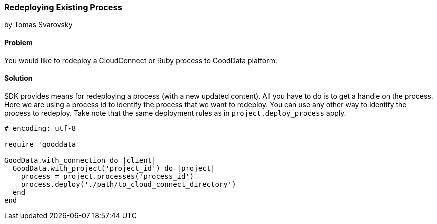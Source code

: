=== Redeploying Existing Process
by Tomas Svarovsky

==== Problem
You would like to redeploy a CloudConnect or Ruby process to GoodData platform.

==== Solution
SDK provides means for redeploying a process (with a new updated content). All you have to do is to get a handle on the process. Here we are using a process id to identify the process that we want to redeploy. You can use any other way to identify the process to redeploy. Take note that the same deployment rules as in `project.deploy_process` apply.

[source,ruby]
----
# encoding: utf-8

require 'gooddata'

GoodData.with_connection do |client|
  GoodData.with_project('project_id') do |project|
    process = project.processes('process_id')
    process.deploy('./path/to_cloud_connect_directory')
  end
end
----